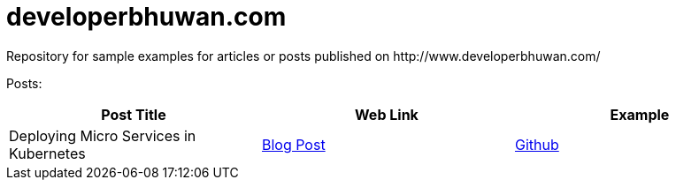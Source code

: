 = developerbhuwan.com
Repository for sample examples for articles or posts published on http://www.developerbhuwan.com/

Posts:

|===
| Post Title | Web Link | Example

| Deploying Micro Services in Kubernetes
| http://www.developerbhuwan.com/2018/06/23/deploying-micro-services-in-kubernetes/[Blog Post]
| https://github.com/devbhuwan/typewriter/tree/master/deploying-micro-services-in-kubernetes[Github]
|===